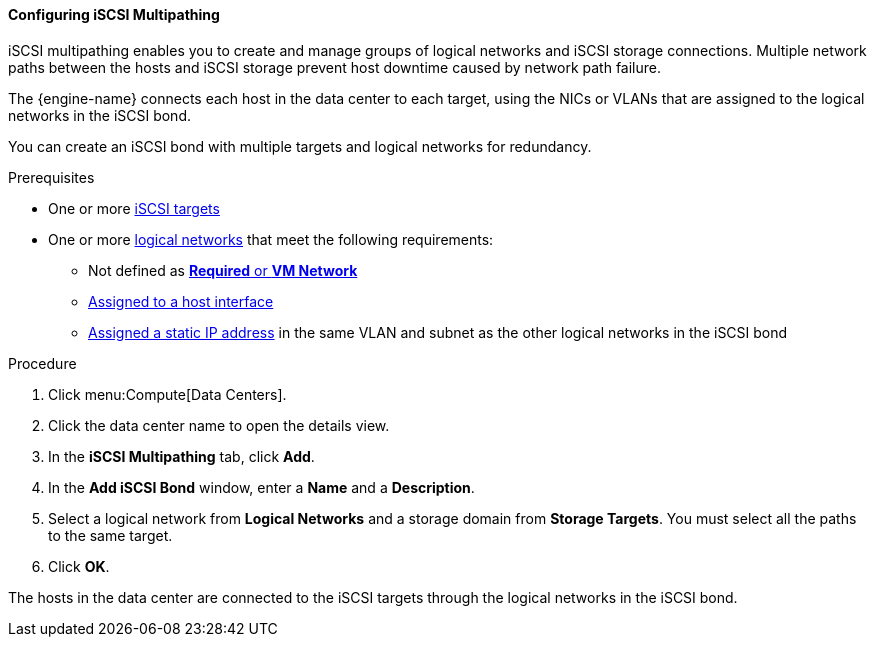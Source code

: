 [[Configuring_iSCSI_Multipathing]]
==== Configuring iSCSI Multipathing

iSCSI multipathing enables you to create and manage groups of logical networks and iSCSI storage connections. Multiple network paths between the hosts and iSCSI storage prevent host downtime caused by network path failure.

The {engine-name} connects each host in the data center to each target, using the NICs or VLANs that are assigned to the logical networks in the iSCSI bond.

You can create an iSCSI bond with multiple targets and logical networks for redundancy.

.Prerequisites

* One or more xref:Adding_iSCSI_Storage_storage_admin[iSCSI targets]
* One or more xref:Creating_a_new_logical_network_in_a_data_center_or_cluster[logical networks] that meet the following requirements:
** Not defined as xref:Migrating_a_logical_network_to_an_iscsi_bond[*Required* or *VM Network*]
** xref:Editing_host_network_interfaces[Assigned to a host interface]
** xref:Editing_host_network_interfaces[Assigned a static IP address] in the same VLAN and subnet as the other logical networks in the iSCSI bond

.Procedure

. Click menu:Compute[Data Centers].
. Click the data center name to open the details view.
. In the *iSCSI Multipathing* tab, click *Add*.
. In the *Add iSCSI Bond* window, enter a *Name* and a *Description*.
. Select a logical network from *Logical Networks* and a storage domain from *Storage Targets*. You must select all the paths to the same target.
. Click *OK*.

The hosts in the data center are connected to the iSCSI targets through the logical networks in the iSCSI bond.
